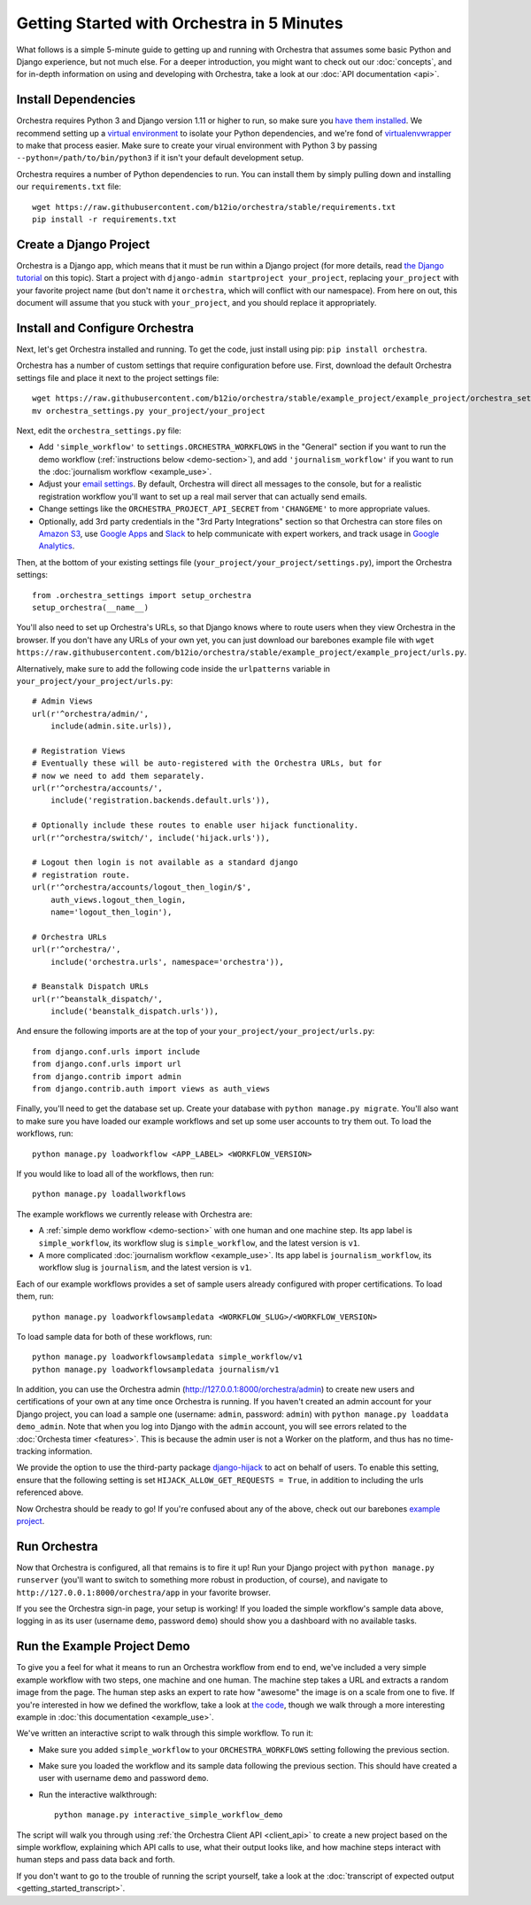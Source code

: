 ###########################################
Getting Started with Orchestra in 5 Minutes
###########################################

What follows is a simple 5-minute guide to getting up and running with
Orchestra that assumes some basic Python and Django experience, but not much
else. For a deeper introduction, you might want to check out our
:doc:`concepts`, and for in-depth information on using and developing with
Orchestra, take a look at our :doc:`API documentation <api>`.


********************
Install Dependencies
********************

Orchestra requires Python 3 and Django version 1.11 or higher to run, so make
sure you
`have them installed <https://docs.djangoproject.com/en/1.8/topics/install/>`_.
We recommend setting up a
`virtual environment <http://docs.python-guide.org/en/latest/dev/virtualenvs/>`_
to isolate your Python dependencies, and we're fond of
`virtualenvwrapper <https://virtualenvwrapper.readthedocs.org/en/latest/>`_ to
make that process easier. Make sure to create your virual environment with
Python 3 by passing ``--python=/path/to/bin/python3`` if it isn't your default
development setup.

Orchestra requires a number of Python dependencies to run. You can install them
by simply pulling down and installing our ``requirements.txt`` file::

  wget https://raw.githubusercontent.com/b12io/orchestra/stable/requirements.txt
  pip install -r requirements.txt


***********************
Create a Django Project
***********************

Orchestra is a Django app, which means that it must be run within a Django
project (for more details, read `the Django tutorial
<https://docs.djangoproject.com/en/1.8/intro/tutorial01/#creating-a-project>`_
on this topic). Start a project with
``django-admin startproject your_project``, replacing ``your_project`` with
your favorite project name (but don't name it ``orchestra``, which will
conflict with our namespace). From here on out, this document will assume that
you stuck with ``your_project``, and you should replace it appropriately.


*******************************
Install and Configure Orchestra
*******************************

Next, let's get Orchestra installed and running. To get the code, just install
using pip: ``pip install orchestra``.

Orchestra has a number of custom settings that require configuration before
use. First, download the default Orchestra settings file and place it next to
the project settings file::

  wget https://raw.githubusercontent.com/b12io/orchestra/stable/example_project/example_project/orchestra_settings.py
  mv orchestra_settings.py your_project/your_project

Next, edit the ``orchestra_settings.py`` file:

* Add ``'simple_workflow'`` to ``settings.ORCHESTRA_WORKFLOWS`` in the "General"
  section if you want to run the demo workflow
  (:ref:`instructions below <demo-section>`), and add ``'journalism_workflow'``
  if you want to run the :doc:`journalism workflow <example_use>`.

* Adjust your `email settings <https://docs.djangoproject.com/en/1.8/ref/settings/#std:setting-EMAIL_BACKEND>`_.
  By default, Orchestra will direct all messages to the console, but for a
  realistic registration workflow you'll want to set up a real mail server that
  can actually send emails.

* Change settings like the ``ORCHESTRA_PROJECT_API_SECRET`` from ``'CHANGEME'``
  to more appropriate values.

* Optionally, add 3rd party credentials in the "3rd Party Integrations" section
  so that Orchestra can store files on `Amazon S3
  <https://aws.amazon.com/s3/>`_, use `Google Apps
  <http://apps.google.com>`_ and `Slack <https://slack.com/>`_ to help
  communicate with expert workers, and track usage
  in `Google Analytics <https://analytics.google.com/>`_.

Then, at the bottom of your existing settings file
(``your_project/your_project/settings.py``), import the Orchestra
settings::

  from .orchestra_settings import setup_orchestra
  setup_orchestra(__name__)

You'll also need to set up Orchestra's URLs, so that Django knows where to
route users when they view Orchestra in the browser. If you don't have any URLs
of your own yet, you can just download our barebones example file with
``wget https://raw.githubusercontent.com/b12io/orchestra/stable/example_project/example_project/urls.py``.

Alternatively, make sure to add the following code inside the
``urlpatterns`` variable in ``your_project/your_project/urls.py``::

    # Admin Views
    url(r'^orchestra/admin/',
        include(admin.site.urls)),

    # Registration Views
    # Eventually these will be auto-registered with the Orchestra URLs, but for
    # now we need to add them separately.
    url(r'^orchestra/accounts/',
        include('registration.backends.default.urls')),

    # Optionally include these routes to enable user hijack functionality.
    url(r'^orchestra/switch/', include('hijack.urls')),

    # Logout then login is not available as a standard django
    # registration route.
    url(r'^orchestra/accounts/logout_then_login/$',
        auth_views.logout_then_login,
        name='logout_then_login'),

    # Orchestra URLs
    url(r'^orchestra/',
        include('orchestra.urls', namespace='orchestra')),

    # Beanstalk Dispatch URLs
    url(r'^beanstalk_dispatch/',
        include('beanstalk_dispatch.urls')),

And ensure the following imports are at the top of your
``your_project/your_project/urls.py``::

    from django.conf.urls import include
    from django.conf.urls import url
    from django.contrib import admin
    from django.contrib.auth import views as auth_views

Finally, you'll need to get the database set up. Create your database
with ``python manage.py migrate``. You'll also want to make sure you have
loaded our example workflows and set up some user accounts to try them out.
To load the workflows, run::

    python manage.py loadworkflow <APP_LABEL> <WORKFLOW_VERSION>

If you would like to load all of the workflows, then run::

    python manage.py loadallworkflows

The example workflows we currently release with Orchestra are:

* A :ref:`simple demo workflow <demo-section>` with one human and one machine
  step. Its app label is ``simple_workflow``, its workflow slug is
  ``simple_workflow``, and the latest version is ``v1``.

* A more complicated :doc:`journalism workflow <example_use>`. Its app label
  is ``journalism_workflow``, its workflow slug is ``journalism``, and the
  latest version is ``v1``.

Each of our example workflows provides a set of sample users already configured
with proper certifications. To load them, run::

    python manage.py loadworkflowsampledata <WORKFLOW_SLUG>/<WORKFLOW_VERSION>

To load sample data for both of these workflows, run::

    python manage.py loadworkflowsampledata simple_workflow/v1
    python manage.py loadworkflowsampledata journalism/v1

In addition, you can use the Orchestra admin
(http://127.0.0.1:8000/orchestra/admin) to create new users and
certifications of your own at any time once Orchestra is running. If
you haven't created an admin account for your Django project, you can
load a sample one (username: ``admin``, password: ``admin``) with
``python manage.py loaddata demo_admin``.  Note that when you log into
Django with the ``admin`` account, you will see errors related to the
:doc:`Orchesta timer <features>`. This is because the admin
user is not a Worker on the platform, and thus has no time-tracking
information.

We provide the option to use the third-party package `django-hijack
<https://github.com/arteria/django-hijack>`_ to act on behalf of users. To
enable this setting, ensure that the following setting is set
``HIJACK_ALLOW_GET_REQUESTS = True``, in addition to including the urls
referenced above.

Now Orchestra should be ready to go! If you're confused about any of the above,
check out our barebones `example project <https://github.com/b12io/orchestra/tree/stable/example_project>`_.

*************
Run Orchestra
*************

Now that Orchestra is configured, all that remains is to fire it up! Run your
Django project with ``python manage.py runserver`` (you'll want to switch to
something more robust in production, of course), and navigate to
``http://127.0.0.1:8000/orchestra/app`` in your favorite browser.

If you see the Orchestra sign-in page, your setup is working! If you loaded the
simple workflow's sample data above, logging in as its user (username ``demo``,
password ``demo``) should show you a dashboard with no available tasks.

.. _demo-section:

****************************
Run the Example Project Demo
****************************

To give you a feel for what it means to run an Orchestra workflow from end to
end, we've included a very simple example workflow with two steps, one
machine and one human. The machine step takes a URL and extracts a random
image from the page. The human step asks an expert to rate how "awesome" the
image is on a scale from one to five. If you're interested in how we defined
the workflow, take a look at `the code <https://raw.githubusercontent.com/b12io/orchestra/stable/simple_workflow/v1/version.json>`_,
though we walk through a more interesting example in
:doc:`this documentation <example_use>`.

We've written an interactive script to walk through this simple workflow. To
run it:

* Make sure you added ``simple_workflow`` to your ``ORCHESTRA_WORKFLOWS`` setting
  following the previous section.

* Make sure you loaded the workflow and its sample data following the previous
  section. This should have created a user with username ``demo`` and password
  ``demo``.

* Run the interactive walkthrough::

      python manage.py interactive_simple_workflow_demo

The script will walk you through using :ref:`the Orchestra Client API
<client_api>` to create a new project based on the simple workflow, explaining
which API calls to use, what their output looks like, and how machine steps
interact with human steps and pass data back and forth.

If you don't want to go to the trouble of running the script yourself, take a
look at the :doc:`transcript of expected output <getting_started_transcript>`.
